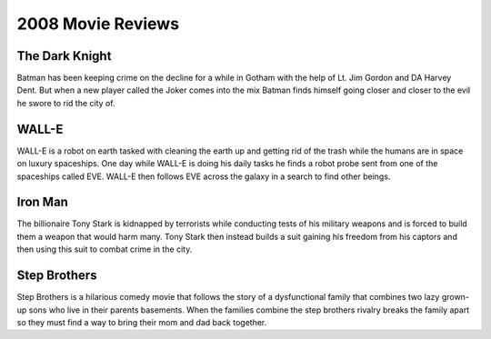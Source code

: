 2008 Movie Reviews
==================

The Dark Knight
```````````````

Batman has been keeping crime on the decline for a
while in Gotham with the help of Lt. Jim Gordon and
DA Harvey Dent. But when a new player called the Joker
comes into the mix Batman finds himself going closer
and closer to the evil he swore to rid the city of.

WALL-E
``````

WALL-E is a robot on earth tasked with cleaning the
earth up and getting rid of the trash while the humans
are in space on luxury spaceships. One day while
WALL-E is doing his daily tasks he finds a robot probe
sent from one of the spaceships called EVE. WALL-E then
follows EVE across the galaxy in a search to find
other beings.

Iron Man
````````

The billionaire Tony Stark is kidnapped by terrorists
while conducting tests of his military weapons and is
forced to build them a weapon that would harm many.
Tony Stark then instead builds a suit gaining his
freedom from his captors and then using this suit to
combat crime in the city.

Step Brothers
`````````````

Step Brothers is a hilarious comedy movie that follows
the story of a dysfunctional family that combines two
lazy grown-up sons who live in their parents basements.
When the families combine the step brothers rivalry
breaks the family apart so they must find a way to
bring their mom and dad back together.
